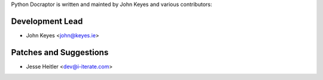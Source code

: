 Python Docraptor is written and mainted by John Keyes and 
various contributors:

Development Lead
````````````````

- John Keyes <john@keyes.ie>


Patches and Suggestions
```````````````````````

- Jesse Heitler <dev@i-iterate.com>
